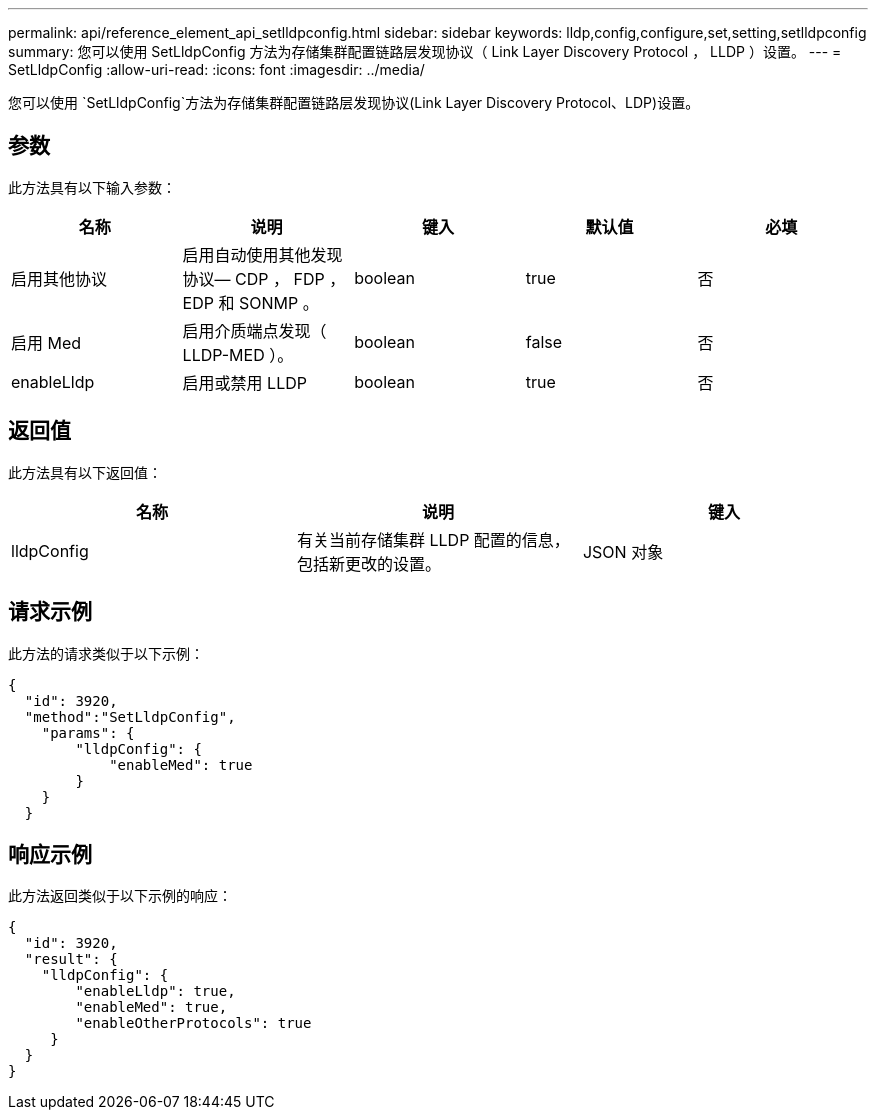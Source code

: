 ---
permalink: api/reference_element_api_setlldpconfig.html 
sidebar: sidebar 
keywords: lldp,config,configure,set,setting,setlldpconfig 
summary: 您可以使用 SetLldpConfig 方法为存储集群配置链路层发现协议（ Link Layer Discovery Protocol ， LLDP ）设置。 
---
= SetLldpConfig
:allow-uri-read: 
:icons: font
:imagesdir: ../media/


[role="lead"]
您可以使用 `SetLldpConfig`方法为存储集群配置链路层发现协议(Link Layer Discovery Protocol、LDP)设置。



== 参数

此方法具有以下输入参数：

|===
| 名称 | 说明 | 键入 | 默认值 | 必填 


 a| 
启用其他协议
 a| 
启用自动使用其他发现协议— CDP ， FDP ， EDP 和 SONMP 。
 a| 
boolean
 a| 
true
 a| 
否



 a| 
启用 Med
 a| 
启用介质端点发现（ LLDP-MED ）。
 a| 
boolean
 a| 
false
 a| 
否



 a| 
enableLldp
 a| 
启用或禁用 LLDP
 a| 
boolean
 a| 
true
 a| 
否

|===


== 返回值

此方法具有以下返回值：

|===
| 名称 | 说明 | 键入 


 a| 
lldpConfig
 a| 
有关当前存储集群 LLDP 配置的信息，包括新更改的设置。
 a| 
JSON 对象

|===


== 请求示例

此方法的请求类似于以下示例：

[listing]
----
{
  "id": 3920,
  "method":"SetLldpConfig",
    "params": {
        "lldpConfig": {
            "enableMed": true
        }
    }
  }
----


== 响应示例

此方法返回类似于以下示例的响应：

[listing]
----
{
  "id": 3920,
  "result": {
    "lldpConfig": {
        "enableLldp": true,
        "enableMed": true,
        "enableOtherProtocols": true
     }
  }
}
----